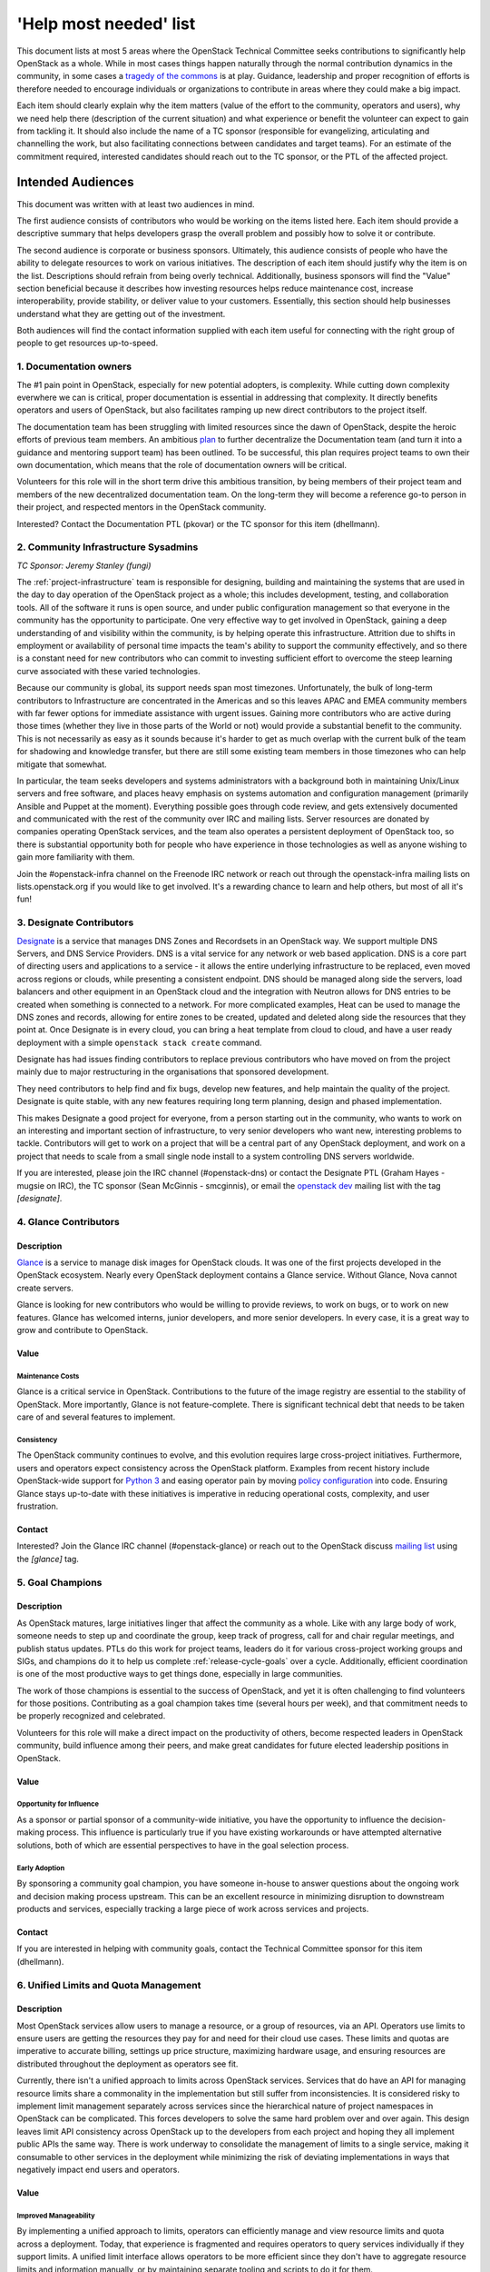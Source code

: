 =========================
 'Help most needed' list
=========================

This document lists at most 5 areas where the OpenStack Technical Committee
seeks contributions to significantly help OpenStack as a whole. While in most
cases things happen naturally through the normal contribution dynamics
in the community, in some cases a `tragedy of the commons`_ is at play.
Guidance, leadership and proper recognition of efforts is therefore needed
to encourage individuals or organizations to contribute in areas where they
could make a big impact.

Each item should clearly explain why the item matters (value of the effort
to the community, operators and users), why we need help there (description
of the current situation) and what experience or benefit the volunteer can
expect to gain from tackling it. It should also include the name of a TC
sponsor (responsible for evangelizing, articulating and channelling the work,
but also facilitating connections between candidates and target teams). For
an estimate of the commitment required, interested candidates should reach
out to the TC sponsor, or the PTL of the affected project.

******************
Intended Audiences
******************

This document was written with at least two audiences in mind.

The first audience consists of contributors who would be working on the items
listed here. Each item should provide a descriptive summary that helps
developers grasp the overall problem and possibly how to solve it or
contribute.

The second audience is corporate or business sponsors. Ultimately, this
audience consists of people who have the ability to delegate resources to work
on various initiatives. The description of each item should justify why the
item is on the list. Descriptions should refrain from being overly technical.
Additionally, business sponsors will find the "Value" section beneficial
because it describes how investing resources helps reduce maintenance cost,
increase interoperability, provide stability, or deliver value to your
customers. Essentially, this section should help businesses understand what
they are getting out of the investment.

Both audiences will find the contact information supplied with each item useful
for connecting with the right group of people to get resources up-to-speed.

.. _`tragedy of the commons`: https://en.wikipedia.org/wiki/Tragedy_of_the_commons


1. Documentation owners
=======================

The #1 pain point in OpenStack, especially for new potential adopters, is
complexity. While cutting down complexity everwhere we can is critical,
proper documentation is essential in addressing that complexity. It directly
benefits operators and users of OpenStack, but also facilitates ramping up
new direct contributors to the project itself.

The documentation team has been struggling with limited resources since the
dawn of OpenStack, despite the heroic efforts of previous team members. An
ambitious `plan`_ to further decentralize the Documentation team (and turn it
into a guidance and mentoring support team) has been outlined. To be
successful, this plan requires project teams to own their own documentation,
which means that the role of documentation owners will be critical.

Volunteers for this role will in the short term drive this ambitious
transition, by being members of their project team and members of the new
decentralized documentation team. On the long-term they will become a
reference go-to person in their project, and respected mentors in the
OpenStack community.

Interested? Contact the Documentation PTL (pkovar) or the TC sponsor for
this item (dhellmann).

.. _`plan`: https://review.openstack.org/#/c/472275/

2. Community Infrastructure Sysadmins
=====================================

*TC Sponsor: Jeremy Stanley (fungi)*

The :ref:`project-infrastructure` team is responsible for designing,
building and maintaining the systems that are used in the day to day
operation of the OpenStack project as a whole; this includes
development, testing, and collaboration tools. All of the software
it runs is open source, and under public configuration management so
that everyone in the community has the opportunity to participate.
One very effective way to get involved in OpenStack, gaining a deep
understanding of and visibility within the community, is by helping
operate this infrastructure. Attrition due to shifts in employment
or availability of personal time impacts the team's ability to
support the community effectively, and so there is a constant need
for new contributors who can commit to investing sufficient effort
to overcome the steep learning curve associated with these varied
technologies.

Because our community is global, its support needs span most
timezones. Unfortunately, the bulk of long-term contributors to
Infrastructure are concentrated in the Americas and so this leaves
APAC and EMEA community members with far fewer options for immediate
assistance with urgent issues. Gaining more contributors who are
active during those times (whether they live in those parts of the
World or not) would provide a substantial benefit to the community.
This is not necessarily as easy as it sounds because it's harder to
get as much overlap with the current bulk of the team for shadowing
and knowledge transfer, but there are still some existing team
members in those timezones who can help mitigate that somewhat.

In particular, the team seeks developers and systems administrators
with a background both in maintaining Unix/Linux servers and free
software, and places heavy emphasis on systems automation and
configuration management (primarily Ansible and Puppet at the
moment). Everything possible goes through code review, and gets
extensively documented and communicated with the rest of the
community over IRC and mailing lists. Server resources are donated
by companies operating OpenStack services, and the team also
operates a persistent deployment of OpenStack too, so there is
substantial opportunity both for people who have experience in those
technologies as well as anyone wishing to gain more familiarity with
them.

Join the #openstack-infra channel on the Freenode IRC network or
reach out through the openstack-infra mailing lists on
lists.openstack.org if you would like to get involved. It's a
rewarding chance to learn and help others, but most of all it's fun!

3. Designate Contributors
=========================

`Designate`_ is a service that manages DNS Zones and Recordsets in an OpenStack
way. We support multiple DNS Servers, and DNS Service Providers. DNS is a vital
service for any network or web based application. DNS is a core part of
directing users and applications to a service - it allows the entire underlying
infrastructure to be replaced, even moved across regions or clouds, while
presenting a consistent endpoint. DNS should be managed along side the servers,
load balancers and other equipment in an OpenStack cloud and the integration
with Neutron allows for DNS entries to be created when something is connected
to a network. For more complicated examples, Heat can be used to manage the DNS
zones and records, allowing for entire zones to be created, updated and deleted
along side the resources that they point at. Once Designate is in every cloud,
you can bring a heat template from cloud to cloud, and have a user ready
deployment with a simple ``openstack stack create`` command.

Designate has had issues finding contributors to replace previous contributors
who have moved on from the project mainly due to major restructuring in the
organisations that sponsored development.

They need contributors to help find and fix bugs, develop new features, and
help maintain the quality of the project. Designate is quite stable, with any
new features requiring long term planning, design and phased implementation.

This makes Designate a good project for everyone, from  a person starting out
in the community, who wants to work on an interesting and important section of
infrastructure, to very senior developers who want new, interesting problems
to tackle. Contributors will get to work on a project that will be a central
part of any OpenStack deployment, and work on a project that needs to scale
from a small single node install to a system controlling DNS servers worldwide.

If you are interested, please join the IRC channel (#openstack-dns) or contact
the Designate PTL (Graham Hayes - mugsie on IRC), the TC sponsor
(Sean McGinnis - smcginnis), or email the `openstack dev`_ mailing list with
the tag `[designate]`.

.. _`Designate`: https://governance.openstack.org/tc/reference/projects/designate.html
.. _`openstack dev`: http://lists.openstack.org/cgi-bin/mailman/listinfo/openstack-dev

4. Glance Contributors
======================

Description
-----------

`Glance`_ is a service to manage disk images for OpenStack clouds. It was one
of the first projects developed in the OpenStack ecosystem. Nearly every
OpenStack deployment contains a Glance service. Without Glance, Nova cannot
create servers.

Glance is looking for new contributors who would be willing to provide reviews,
to work on bugs, or to work on new features. Glance has welcomed interns,
junior developers, and more senior developers. In every case, it is a great way
to grow and contribute to OpenStack.

Value
-----

Maintenance Costs
~~~~~~~~~~~~~~~~~

Glance is a critical service in OpenStack. Contributions to the future of the
image registry are essential to the stability of OpenStack. More importantly,
Glance is not feature-complete. There is significant technical debt that needs
to be taken care of and several features to implement.

Consistency
~~~~~~~~~~~

The OpenStack community continues to evolve, and this evolution requires large
cross-project initiatives. Furthermore, users and operators expect consistency
across the OpenStack platform. Examples from recent history include
OpenStack-wide support for `Python 3`_ and easing operator pain by moving
`policy configuration`_ into code. Ensuring Glance stays up-to-date with these
initiatives is imperative in reducing operational costs, complexity, and user
frustration.

Contact
-------

Interested? Join the Glance IRC channel (#openstack-glance) or reach out to the
OpenStack discuss `mailing list`_ using the `[glance]` tag.

.. _`Glance`: https://governance.openstack.org/tc/reference/projects/glance.html
.. _`Python 3`: https://governance.openstack.org/tc/goals/stein/python3-first.html
.. _`policy configuration`: https://governance.openstack.org/tc/goals/queens/policy-in-code.html
.. _`mailing list`: http://lists.openstack.org/cgi-bin/mailman/listinfo/openstack-discuss

5. Goal Champions
=================

Description
-----------

As OpenStack matures, large initiatives linger that affect the community as a
whole. Like with any large body of work, someone needs to step up and
coordinate the group, keep track of progress, call for and chair regular
meetings, and publish status updates. PTLs do this work for project teams,
leaders do it for various cross-project working groups and SIGs, and champions
do it to help us complete :ref:`release-cycle-goals` over a cycle.
Additionally, efficient coordination is one of the most productive ways to get
things done, especially in large communities.

The work of those champions is essential to the success of OpenStack, and yet
it is often challenging to find volunteers for those positions. Contributing as
a goal champion takes time (several hours per week), and that commitment needs
to be properly recognized and celebrated.

Volunteers for this role will make a direct impact on the productivity of
others, become respected leaders in OpenStack community, build influence among
their peers, and make great candidates for future elected leadership positions
in OpenStack.

Value
-----

Opportunity for Influence
~~~~~~~~~~~~~~~~~~~~~~~~~

As a sponsor or partial sponsor of a community-wide initiative, you have the
opportunity to influence the decision-making process. This influence is
particularly true if you have existing workarounds or have attempted
alternative solutions, both of which are essential perspectives to have in the
goal selection process.

Early Adoption
~~~~~~~~~~~~~~

By sponsoring a community goal champion, you have someone in-house to answer
questions about the ongoing work and decision making process upstream. This can
be an excellent resource in minimizing disruption to downstream products and
services, especially tracking a large piece of work across services and
projects.

Contact
-------

If you are interested in helping with community goals, contact the Technical
Committee sponsor for this item (dhellmann).

6. Unified Limits and Quota Management
======================================

Description
-----------

Most OpenStack services allow users to manage a resource, or a group of
resources, via an API. Operators use limits to ensure users are getting the
resources they pay for and need for their cloud use cases. These limits and
quotas are imperative to accurate billing, settings up price structure,
maximizing hardware usage, and ensuring resources are distributed throughout
the deployment as operators see fit.

Currently, there isn't a unified approach to limits across OpenStack services.
Services that do have an API for managing resource limits share a commonality
in the implementation but still suffer from inconsistencies. It is considered
risky to implement limit management separately across services since the
hierarchical nature of project namespaces in OpenStack can be complicated.
This forces developers to solve the same hard problem over and over again. This
design leaves limit API consistency across OpenStack up to the developers from
each project and hoping they all implement public APIs the same way. There is
work underway to consolidate the management of limits to a single service,
making it consumable to other services in the deployment while minimizing the
risk of deviating implementations in ways that negatively impact end users and
operators.

Value
-----

Improved Manageability
~~~~~~~~~~~~~~~~~~~~~~

By implementing a unified approach to limits, operators can efficiently manage
and view resource limits and quota across a deployment. Today, that experience
is fragmented and requires operators to query services individually if they
support limits. A unified limit interface allows operators to be more efficient
since they don't have to aggregate resource limits and information manually, or
by maintaining separate tooling and scripts to do it for them.

Consistent Interfaces
~~~~~~~~~~~~~~~~~~~~~

End users and operators benefit from a consistent interface. This reduces the
ability for interfaces to develop differences by using a centralized, unified
limit API. End users and operators expect the same experience regardless of the
resource, or which service controls that resource. Ensuring consistency reduces
cognitive load on behalf of the user and allows for a better experience with
the software.

Resource Flexibility
~~~~~~~~~~~~~~~~~~~~

A unified approach, where limits are defined in a consistent place and consumed
across services makes it easier to implement validation of resource limits.
This flexibility is powerful for operators in modeling how available resources
should, or should not, flow between projects. For example, a deployment
interested in maximizing resource utilization may choose to let free resource
flow between peer projects. This allows resources to move from stable projects
to ones that are more resource-intensive.

Reduced Complexity
~~~~~~~~~~~~~~~~~~

OpenStack's support for hierarchical multi-tenancy makes associating limits
across projects challenging. With unified limits, we're minimizing the area for
mistakes by allowing developers to reuse common code. Reuse reduces potential
complexity by isolating complicated logic into a few key places, instead of
duplicating it across many services. This reduction makes it less likely for
services to develop implementations or public facing APIs that deviate, even
slightly, from one another.

Contact
-------

For questions about getting involved with this initiative, reach out to the
OpenStack Discuss mailing `list
<http://lists.openstack.org/cgi-bin/mailman/listinfo/openstack-discuss>`_.

7. Consistent Role Based Access Control
=======================================

Description
-----------

OpenStack is comprised of APIs that allow users to manage physical and virtual
infrastructure. Contributors wrote these APIs for end users and operators
alike. With tenancy being a pillar of OpenStack's technical vision, ensuring
isolation between users and layers of the infrastructure is imperative to
OpenStack's long-term success.

The OpenStack project has grown a tremendous amount of functionality over the
last several years. Unfortunately, evolution in the way services protect their
APIs failed to maintain pace with feature development. As a result, services
today do not protect APIs in ways that expose functionality effectively to
users, support security requirements, reduce operational complexity for
operators, or aid interoperability.

Since the Pike release, there has been renewed efforts to improve tools and
libraries for contributors to use to correct these issues.

Value
-----

Increased Functionality
~~~~~~~~~~~~~~~~~~~~~~~

Currently, most OpenStack services have a very binary approach to RBAC
enforcement. This approach usually handicaps new functionality from being
exposed to users because users typically do not fall in one of two camps.
Contributors either need to lock down the feature to only system
administrators, or open it up to nearly every user in the deployment. This is
especially true for APIs that expose details about multiple tenants.

Implementing better API protection allows contributors to expose more
functionality to end users and operators by default. Lowering the bar for users
to access a feature means more opportunities for feedback loops, more end users
getting access to the functionality they need, and makes OpenStack more usable
overall.

Enhanced Security
~~~~~~~~~~~~~~~~~

OpenStack has a wide variety of users. Auditing APIs and adjusting default
access control increases security across the entire OpenStack platform. This
exercise gives contributors the ability to provide secure defaults for new
deployments. Reasonable default values that are inherently secure makes it
easier for organizations with strict security requirement to deploy OpenStack.

Reduced Operational Complexity
~~~~~~~~~~~~~~~~~~~~~~~~~~~~~~

Today's RBAC enforcement implementation lacks secure defaults, but it is
somewhat configurable. Deployments that must have a more secure enforcement
implementation are forced to maintain arduously complex configuration files.
Furthermore, many organizations re-implement similar use cases.

Interoperability
~~~~~~~~~~~~~~~~

Because policy configuration gives deployments the flexibility to maintain
complicated policies at their own expense, it is common to see many
organizations solve the same problem. Unfortunately, it's unlikely many of them
are sharing the same solution. This pattern impedes interoperability between
deployments, making it frustrating for users interacting with different
OpenStack clouds.

Offering a reasonable set of roles and implementing basic RBAC improves
interoperability by not requiring each organization to solve the same problem
individually.

Contact
-------

For more information on how to contribute to this initiative, please read the
`authorization documentation`_ dedicated to describing the problem.
For questions about getting involved with this initiative, reach out to the
OpenStack Discuss mailing `list`_.

.. _authorization documentation: https://docs.openstack.org/keystone/latest/contributor/services.html#why-are-authorization-scopes-important
.. _list: http://lists.openstack.org/cgi-bin/mailman/listinfo/openstack-discuss
